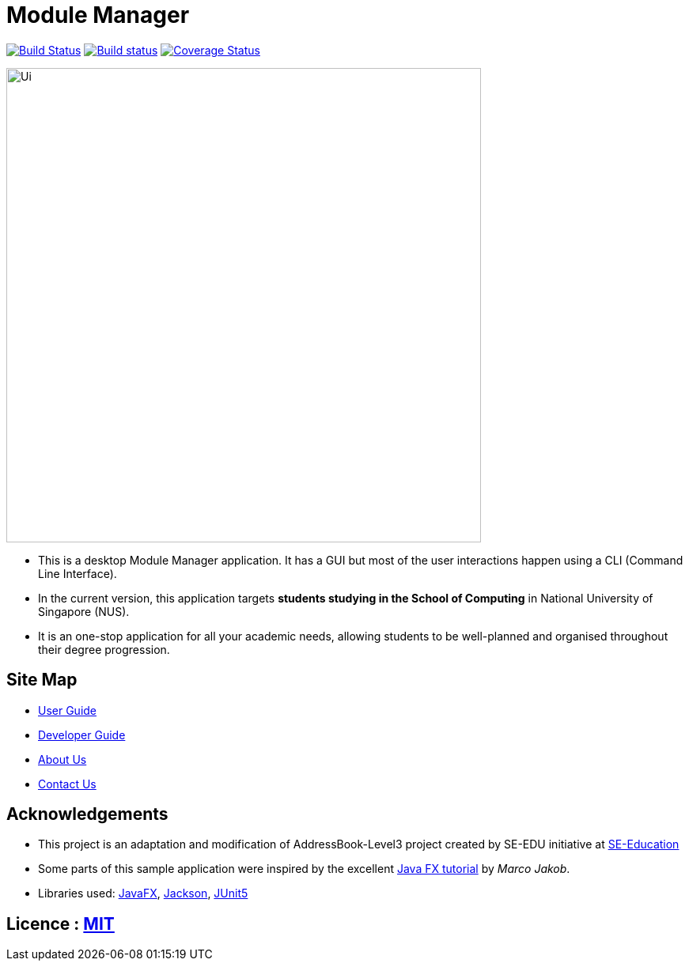 = Module Manager
ifdef::env-github,env-browser[:relfileprefix: docs/]

https://travis-ci.org/AY1920S2-CS2103T-W13-3/main[image:https://travis-ci.org/AY1920S2-CS2103T-W13-3/main.svg?branch=master[Build Status]]
https://ci.appveyor.com/project/jadetayy/main/branch/master[image:https://ci.appveyor.com/api/projects/status/s39myqtv25fessgc/branch/master?svg=true[Build status]]
https://coveralls.io/github/AY1920S2-CS2103T-W13-3/main?branch=master[image:https://coveralls.io/repos/github/AY1920S2-CS2103T-W13-3/main/badge.svg?branch=master[Coverage Status]]

ifdef::env-github[]
image::docs/images/Ui.png[width="600"]
endif::[]

ifndef::env-github[]
image::images/Ui.png[width="600"]
endif::[]

* This is a desktop Module Manager application. It has a GUI but most of the user interactions happen using a CLI (Command Line Interface).
* In the current version, this application targets *students studying in the School of Computing* in National University of Singapore (NUS).
* It is an one-stop application for all your academic needs, allowing students to be well-planned and organised throughout their degree progression.

== Site Map

* <<UserGuide#, User Guide>>
* <<DeveloperGuide#, Developer Guide>>
* <<AboutUs#, About Us>>
* <<ContactUs#, Contact Us>>

== Acknowledgements

* This project is an adaptation and modification of AddressBook-Level3 project created by SE-EDU initiative at https://se-education.org/[SE-Education]
* Some parts of this sample application were inspired by the excellent http://code.makery.ch/library/javafx-8-tutorial/[Java FX tutorial] by
_Marco Jakob_.
* Libraries used: https://openjfx.io/[JavaFX], https://github.com/FasterXML/jackson[Jackson], https://github.com/junit-team/junit5[JUnit5]

== Licence : link:LICENSE[MIT]
